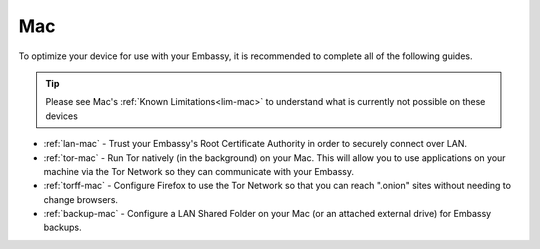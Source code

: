 .. _dg-mac:

===
Mac
===

To optimize your device for use with your Embassy, it is recommended to complete all of the following guides.

.. tip:: Please see Mac's :ref:`Known Limitations<lim-mac>` to understand what is currently not possible on these devices

* :ref:`lan-mac` - Trust your Embassy's Root Certificate Authority in order to securely connect over LAN.
* :ref:`tor-mac` - Run Tor natively (in the background) on your Mac. This will allow you to use applications on your machine via the Tor Network so they can communicate with your Embassy.
* :ref:`torff-mac` - Configure Firefox to use the Tor Network so that you can reach ".onion" sites without needing to change browsers.
* :ref:`backup-mac` - Configure a LAN Shared Folder on your Mac (or an attached external drive) for Embassy backups.
